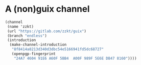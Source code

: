 
* A (non)guix channel

#+BEGIN_SRC scheme
  (channel
   (name 'zzkt)
   (url "https://gitlab.com/zzkt/guix")
   (branch "endless")
   (introduction
    (make-channel-introduction
     "8f8414a8213d340d3dbc54e5166941fd5dc68727"
     (openpgp-fingerprint
      "24A7 4604 91E6 A60F 5BB4  A00F 989F 5E6E DB47 8160"))))
#+END_SRC
